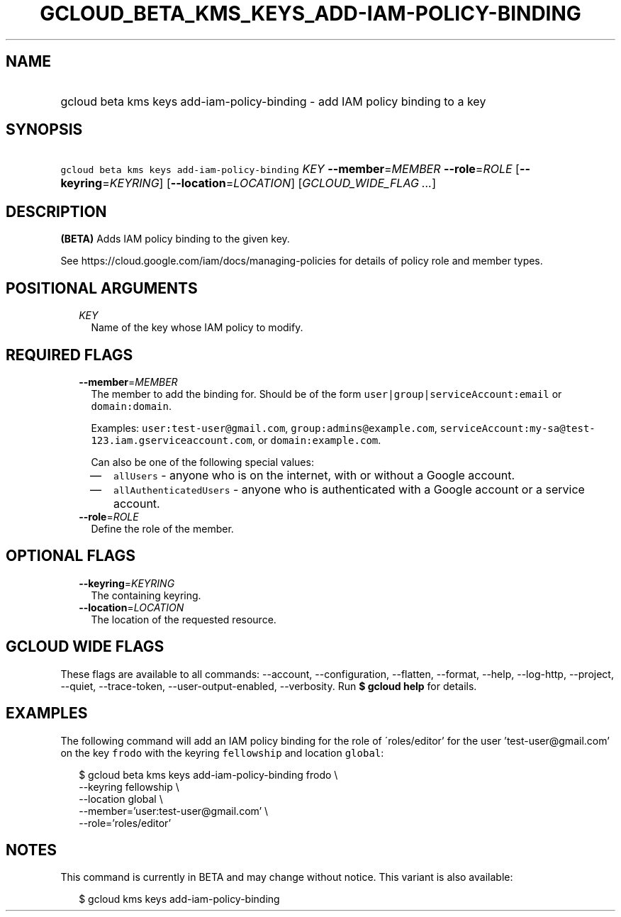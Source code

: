 
.TH "GCLOUD_BETA_KMS_KEYS_ADD\-IAM\-POLICY\-BINDING" 1



.SH "NAME"
.HP
gcloud beta kms keys add\-iam\-policy\-binding \- add IAM policy binding to a key



.SH "SYNOPSIS"
.HP
\f5gcloud beta kms keys add\-iam\-policy\-binding\fR \fIKEY\fR \fB\-\-member\fR=\fIMEMBER\fR \fB\-\-role\fR=\fIROLE\fR [\fB\-\-keyring\fR=\fIKEYRING\fR] [\fB\-\-location\fR=\fILOCATION\fR] [\fIGCLOUD_WIDE_FLAG\ ...\fR]



.SH "DESCRIPTION"

\fB(BETA)\fR Adds IAM policy binding to the given key.

See https://cloud.google.com/iam/docs/managing\-policies for details of policy
role and member types.



.SH "POSITIONAL ARGUMENTS"

.RS 2m
.TP 2m
\fIKEY\fR
Name of the key whose IAM policy to modify.


.RE
.sp

.SH "REQUIRED FLAGS"

.RS 2m
.TP 2m
\fB\-\-member\fR=\fIMEMBER\fR
The member to add the binding for. Should be of the form
\f5user|group|serviceAccount:email\fR or \f5domain:domain\fR.

Examples: \f5user:test\-user@gmail.com\fR, \f5group:admins@example.com\fR,
\f5serviceAccount:my\-sa@test\-123.iam.gserviceaccount.com\fR, or
\f5domain:example.com\fR.

Can also be one of the following special values:
.RS 2m
.IP "\(em" 2m
\f5allUsers\fR \- anyone who is on the internet, with or without a Google
account.
.IP "\(em" 2m
\f5allAuthenticatedUsers\fR \- anyone who is authenticated with a Google account
or a service account.
.RE
.RE
.sp

.RS 2m
.TP 2m
\fB\-\-role\fR=\fIROLE\fR
Define the role of the member.


.RE
.sp

.SH "OPTIONAL FLAGS"

.RS 2m
.TP 2m
\fB\-\-keyring\fR=\fIKEYRING\fR
The containing keyring.

.TP 2m
\fB\-\-location\fR=\fILOCATION\fR
The location of the requested resource.


.RE
.sp

.SH "GCLOUD WIDE FLAGS"

These flags are available to all commands: \-\-account, \-\-configuration,
\-\-flatten, \-\-format, \-\-help, \-\-log\-http, \-\-project, \-\-quiet,
\-\-trace\-token, \-\-user\-output\-enabled, \-\-verbosity. Run \fB$ gcloud
help\fR for details.



.SH "EXAMPLES"

The following command will add an IAM policy binding for the role of
\'roles/editor' for the user 'test\-user@gmail.com' on the key \f5frodo\fR with
the keyring \f5fellowship\fR and location \f5global\fR:

.RS 2m
$ gcloud beta kms keys add\-iam\-policy\-binding frodo \e
    \-\-keyring fellowship \e
    \-\-location global \e
    \-\-member='user:test\-user@gmail.com' \e
    \-\-role='roles/editor'
.RE



.SH "NOTES"

This command is currently in BETA and may change without notice. This variant is
also available:

.RS 2m
$ gcloud kms keys add\-iam\-policy\-binding
.RE

